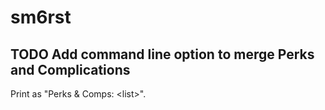 * sm6rst
** TODO Add command line option to merge Perks and Complications
   Print as "Perks & Comps: <list>".
